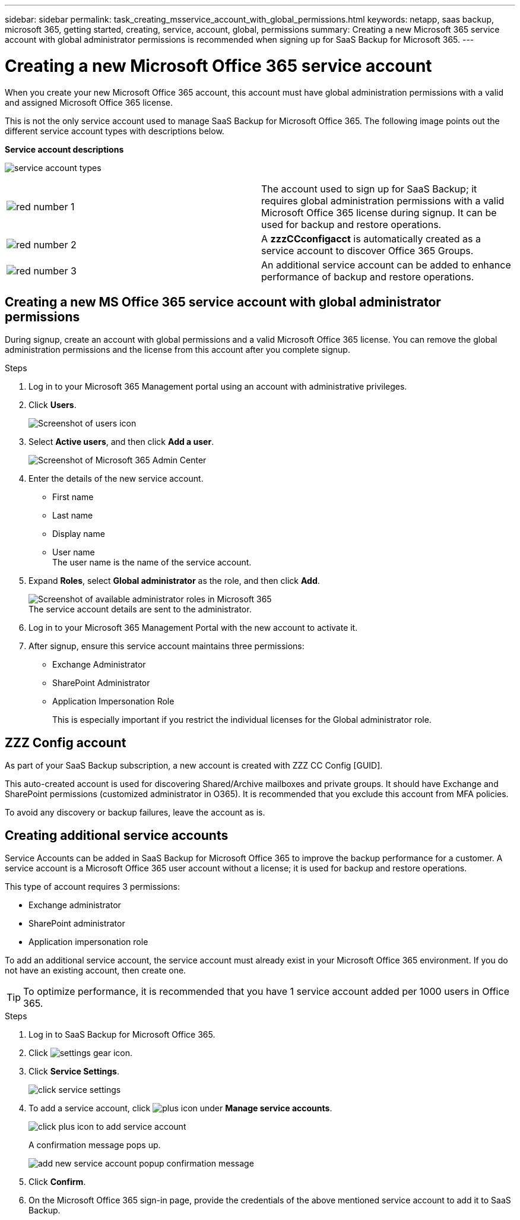 ---
sidebar: sidebar
permalink: task_creating_msservice_account_with_global_permissions.html
keywords: netapp, saas backup, microsoft 365, getting started, creating, service, account, global, permissions
summary: Creating a new Microsoft 365 service account with global administrator permissions is recommended when signing up for SaaS Backup for Microsoft 365.
---

= Creating a new Microsoft Office 365 service account
:toc: macro
:toclevels: 1
:hardbreaks:
:nofooter:
:icons: font
:linkattrs:
:imagesdir: ./media/

[.lead]
When you create your new Microsoft Office 365 account, this account must have global administration permissions with a valid and assigned Microsoft Office 365 license.

This is not the only service account used to manage SaaS Backup for Microsoft Office 365. The following image points out the different service account types with descriptions below.

*Service account descriptions*

image:service_account_types.png[service account types]

[cols=2*,options=cols=",4,64"]
|===
|image:step_1_red.png[red number 1]|
The account used to sign up for SaaS Backup; it requires global administration permissions with a valid Microsoft Office 365 license during signup. It can be used for backup and restore operations.
|image:step_2_red.png[red number 2]|
A *zzzCCconfigacct* is automatically created as a service account to discover Office 365 Groups.
|image:step_3_red.png[red number 3]|
An additional service account can be added to enhance performance of backup and restore operations.
|===

== Creating a new MS Office 365 service account with global administrator permissions

During signup, create an account with global permissions and a valid Microsoft Office 365 license. You can remove the global administration permissions and the license from this account after you complete signup.

.Steps
. Log in to your Microsoft 365 Management portal using an account with administrative privileges.
. Click *Users*.
+
image:screen_shot_ms_service_account_users.gif[Screenshot of users icon]
. Select *Active users*, and then click *Add a user*.
+
image:O365_AdminCenter.jpg[Screenshot of Microsoft 365 Admin Center]
. Enter the details of the new service account.
 * First name
 * Last name
 * Display name
 * User name
   The user name is the name of the service account.
. Expand *Roles*, select *Global administrator* as the role, and then click *Add*.
+
image:screen_shot_ms_service_account_roles.gif[Screenshot of available administrator roles in Microsoft 365]
 The service account details are sent to the administrator.

. Log in to your Microsoft 365 Management Portal with the new account to activate it.
. After signup, ensure this service account maintains three permissions:

*  Exchange Administrator
* SharePoint Administrator
* Application Impersonation Role
+
This is especially important if you restrict the individual licenses for the Global administrator role.

== ZZZ Config account
As part of your SaaS Backup subscription, a new account is created with ZZZ CC Config [GUID].

This auto-created account is used for discovering Shared/Archive mailboxes and private groups. It should have Exchange and SharePoint permissions (customized administrator in O365). It is recommended that you exclude this account from MFA policies.

To avoid any discovery or backup failures, leave the account as is.

== Creating additional service accounts
Service Accounts can be added in SaaS Backup for Microsoft Office 365 to improve the backup performance for a customer. A service account is a Microsoft Office 365 user account without a license; it is used for backup and restore operations.

This type of account requires 3 permissions:

*	Exchange administrator
*	SharePoint administrator
*	Application impersonation role

To add an additional service account, the service account must already exist in your Microsoft Office 365 environment. If you do not have an existing account, then create one.

TIP: To optimize performance, it is recommended that you have 1 service account added per 1000 users in Office 365.

.Steps
. Log in to SaaS Backup for Microsoft Office 365.
. Click image:settings_icon.gif[settings gear icon].
. Click *Service Settings*.
+
image:click_service_settings.png[click service settings]
. To add a service account, click image:plus_icon.png[plus icon] under *Manage service accounts*.
+
image:add_service_account.png[click plus icon to add service account]
+
A confirmation message pops up.
+
image:add_new_service_account_confirmation_popup.png[add new service account popup confirmation message]
. Click *Confirm*.
. On the Microsoft Office 365 sign-in page, provide the credentials of the above mentioned service account to add it to SaaS Backup.
